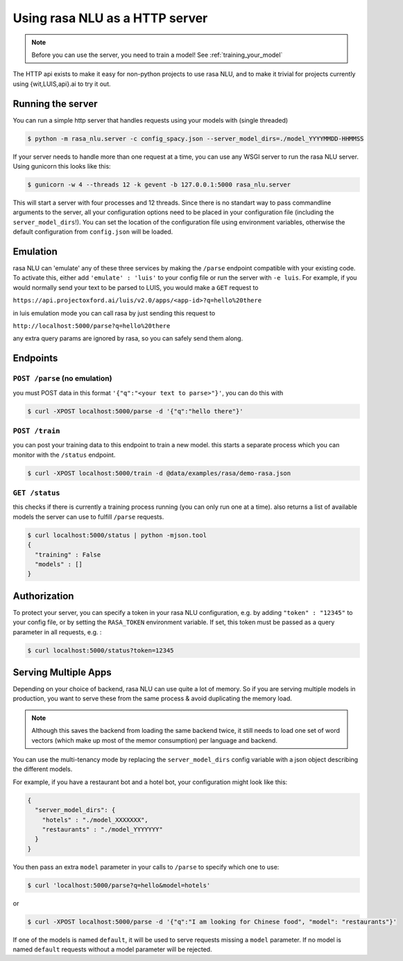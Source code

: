 .. _section_http:

Using rasa NLU as a HTTP server
===============================

.. note:: Before you can use the server, you need to train a model! See :ref:`training_your_model`

The HTTP api exists to make it easy for non-python projects to use rasa NLU, and to make it trivial for projects currently using {wit,LUIS,api}.ai to try it out.

Running the server
------------------
You can run a simple http server that handles requests using your models with (single threaded)

.. code-block:: bash

    $ python -m rasa_nlu.server -c config_spacy.json --server_model_dirs=./model_YYYYMMDD-HHMMSS

If your server needs to handle more than one request at a time, you can use any WSGI server to run the rasa NLU server. Using gunicorn this looks like this:

.. code-block:: bash

    $ gunicorn -w 4 --threads 12 -k gevent -b 127.0.0.1:5000 rasa_nlu.server

This will start a server with four processes and 12 threads. Since there is no standart way to pass commandline arguments to the server, all your configuration
options need to be placed in your configuration file (including the ``server_model_dirs``!). You can set the location of the configuration file using environment
variables, otherwise the default configuration from ``config.json`` will be loaded.


Emulation
---------
rasa NLU can 'emulate' any of these three services by making the ``/parse`` endpoint compatible with your existing code.
To activate this, either add ``'emulate' : 'luis'`` to your config file or run the server with ``-e luis``.
For example, if you would normally send your text to be parsed to LUIS, you would make a ``GET`` request to

``https://api.projectoxford.ai/luis/v2.0/apps/<app-id>?q=hello%20there``

in luis emulation mode you can call rasa by just sending this request to 

``http://localhost:5000/parse?q=hello%20there``

any extra query params are ignored by rasa, so you can safely send them along. 


Endpoints
---------

``POST /parse`` (no emulation)
^^^^^^^^^^^^^^^^^^^^^^^^^^^^^^

you must POST data in this format ``'{"q":"<your text to parse>"}'``, you can do this with

.. code-block:: bash

    $ curl -XPOST localhost:5000/parse -d '{"q":"hello there"}'


``POST /train``
^^^^^^^^^^^^^^^

you can post your training data to this endpoint to train a new model. 
this starts a separate process which you can monitor with the ``/status`` endpoint. 

.. code-block:: bash

    $ curl -XPOST localhost:5000/train -d @data/examples/rasa/demo-rasa.json


``GET /status``
^^^^^^^^^^^^^^^

this checks if there is currently a training process running (you can only run one at a time).
also returns a list of available models the server can use to fulfill ``/parse`` requests.

.. code-block:: bash

    $ curl localhost:5000/status | python -mjson.tool
    {
      "training" : False
      "models" : []
    }

.. _section_auth:

Authorization
-------------
To protect your server, you can specify a token in your rasa NLU configuration, e.g. by adding ``"token" : "12345"`` to your config file, or by setting the ``RASA_TOKEN`` environment variable.
If set, this token must be passed as a query parameter in all requests, e.g. :

.. code-block:: bash

    $ curl localhost:5000/status?token=12345

.. _section_http_config:

Serving Multiple Apps
---------------------

Depending on your choice of backend, rasa NLU can use quite a lot of memory.
So if you are serving multiple models in production, you want to serve these
from the same process & avoid duplicating the memory load.

.. note::
    Although this saves the backend from loading the same backend twice, it still needs to load one set of
    word vectors (which make up most of the memor consumption) per language and backend.

You can use the multi-tenancy mode by replacing the ``server_model_dirs`` config
variable with a json object describing the different models.

For example, if you have a restaurant bot and a hotel bot, your configuration might look like this:


.. code-block:: json

    {
      "server_model_dirs": {
        "hotels" : "./model_XXXXXXX",
        "restaurants" : "./model_YYYYYYY"
      }
    }


You then pass an extra ``model`` parameter in your calls to ``/parse`` to specify which one to use:

.. code-block:: console

    $ curl 'localhost:5000/parse?q=hello&model=hotels'

or

.. code-block:: console

    $ curl -XPOST localhost:5000/parse -d '{"q":"I am looking for Chinese food", "model": "restaurants"}'

If one of the models is named ``default``, it will be used to serve requests missing a ``model`` parameter.
If no model is named ``default`` requests without a model parameter will be rejected.
